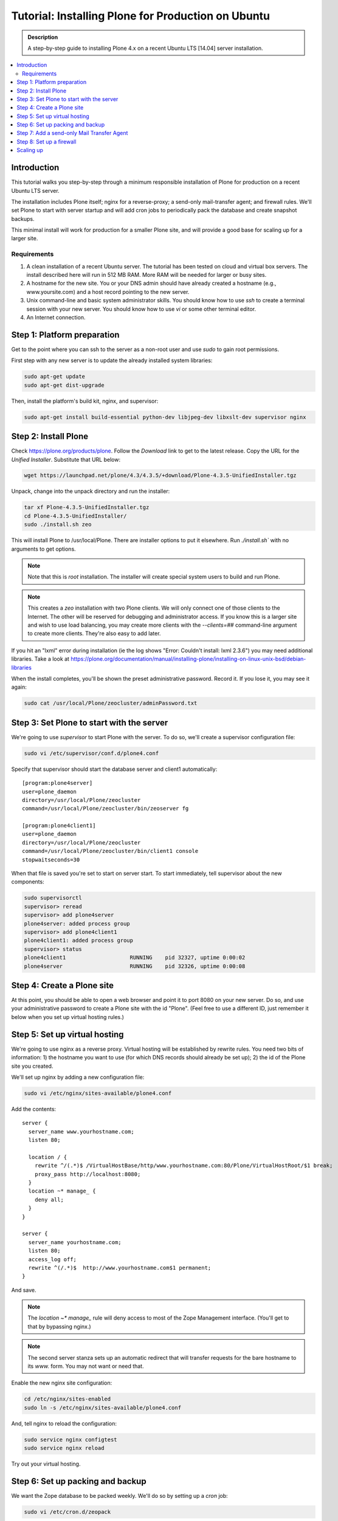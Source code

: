 ===================================================
Tutorial: Installing Plone for Production on Ubuntu
===================================================

.. admonition:: Description

    A step-by-step guide to installing Plone 4.x on a recent Ubuntu LTS [14.04] server installation.

.. contents:: :local:

Introduction
------------

This tutorial walks you step-by-step through a minimum responsible installation of Plone for production on a recent Ubuntu LTS server.

The installation includes Plone itself; nginx for a reverse-proxy; a send-only mail-transfer agent; and firewall rules. We'll set Plone to start with server startup and will add cron jobs to periodically pack the database and create snapshot backups.

This minimal install will work for production for a smaller Plone site, and will provide a good base for scaling up for a larger site.

Requirements
^^^^^^^^^^^^

1. A clean installation of a recent Ubuntu server. The tutorial has been tested on cloud and virtual box servers. The install described here will run in 512 MB RAM. More RAM will be needed for larger or busy sites.

2. A hostname for the new site. You or your DNS admin should have already created a hostname (e.g., www.yoursite.com) and a host record pointing to the new server.

3. Unix command-line and basic system administrator skills. You should know how to use `ssh` to create a terminal session with your new server. You should know how to use `vi` or some other terminal editor.

4. An Internet connection.

Step 1: Platform preparation
----------------------------

Get to the point where you can ssh to the server as a non-root user and use `sudo` to gain root permissions.

First step with any new server is to update the already installed system libraries:

.. code-block:: console

    sudo apt-get update
    sudo apt-get dist-upgrade

Then, install the platform's build kit, nginx, and supervisor:

.. code-block:: console

    sudo apt-get install build-essential python-dev libjpeg-dev libxslt-dev supervisor nginx

Step 2: Install Plone
---------------------

Check `https://plone.org/products/plone <https://plone.org/products/plone>`_. Follow the `Download` link to get to the latest release. Copy the URL for the `Unified Installer`. Substitute that URL below:

.. code-block:: console

    wget https://launchpad.net/plone/4.3/4.3.5/+download/Plone-4.3.5-UnifiedInstaller.tgz

Unpack, change into the unpack directory and run the installer:

.. code-block:: console

    tar xf Plone-4.3.5-UnifiedInstaller.tgz
    cd Plone-4.3.5-UnifiedInstaller/
    sudo ./install.sh zeo

This will install Plone to /usr/local/Plone. There are installer options to put it elsewhere. Run `./install.sh`` with no arguments to get options.

.. note::

    Note that this is `root` installation. The installer will create special system users to build and run Plone.

.. note::

    This creates a `zeo` installation with two Plone clients. We will only connect one of those clients to the Internet. The other will be reserved for debugging and administrator access. If you know this is a larger site and wish to use load balancing, you may create more clients with the `--clients=##` command-line argument to create more clients. They're also easy to add later.

If you hit an "lxml" error during installation (ie the log shows "Error: Couldn't install: lxml 2.3.6") you may need additional libraries.
Take a look at https://plone.org/documentation/manual/installing-plone/installing-on-linux-unix-bsd/debian-libraries

When the install completes, you'll be shown the preset administrative password. Record it. If you lose it, you may see it again:

.. code-block:: console

    sudo cat /usr/local/Plone/zeocluster/adminPassword.txt

Step 3: Set Plone to start with the server
------------------------------------------

We're going to use `supervisor` to start Plone with the server. To do so, we'll create a supervisor configuration file:

.. code-block:: console

    sudo vi /etc/supervisor/conf.d/plone4.conf

Specify that supervisor should start the database server and client1 automatically::

    [program:plone4server]
    user=plone_daemon
    directory=/usr/local/Plone/zeocluster
    command=/usr/local/Plone/zeocluster/bin/zeoserver fg

    [program:plone4client1]
    user=plone_daemon
    directory=/usr/local/Plone/zeocluster
    command=/usr/local/Plone/zeocluster/bin/client1 console
    stopwaitseconds=30

When that file is saved you're set to start on server start.
To start immediately, tell supervisor about the new components:

.. code-block:: console

    sudo supervisorctl
    supervisor> reread
    supervisor> add plone4server
    plone4server: added process group
    supervisor> add plone4client1
    plone4client1: added process group
    supervisor> status
    plone4client1                    RUNNING    pid 32327, uptime 0:00:02
    plone4server                     RUNNING    pid 32326, uptime 0:00:08

Step 4: Create a Plone site
---------------------------

At this point, you should be able to open a web browser and point it to port 8080 on your new server. Do so, and use your administrative password to create a Plone site with the id "Plone". (Feel free to use a different ID, just remember it below when you set up virtual hosting rules.)

Step 5: Set up virtual hosting
------------------------------

We're going to use nginx as a reverse proxy. Virtual hosting will be established by rewrite rules. You need two bits of information: 1) the hostname you want to use (for which DNS records should already be set up); 2) the id of the Plone site you created.

We'll set up nginx by adding a new configuration file:

.. code-block:: console

    sudo vi /etc/nginx/sites-available/plone4.conf

Add the contents::

    server {
      server_name www.yourhostname.com;
      listen 80;

      location / {
        rewrite ^/(.*)$ /VirtualHostBase/http/www.yourhostname.com:80/Plone/VirtualHostRoot/$1 break;
        proxy_pass http://localhost:8080;
      }
      location ~* manage_ {
        deny all;
      }
    }

    server {
      server_name yourhostname.com;
      listen 80;
      access_log off;
      rewrite ^(/.*)$  http://www.yourhostname.com$1 permanent;
    }

And save.

.. note::

    The `location ~* manage_` rule will deny access to most of the Zope Management interface. (You'll get to that by bypassing nginx.)

.. note::

    The second server stanza sets up an automatic redirect that will transfer requests for the bare hostname to its `www.` form. You may not want or need that.

Enable the new nginx site configuration:

.. code-block:: console

    cd /etc/nginx/sites-enabled
    sudo ln -s /etc/nginx/sites-available/plone4.conf

And, tell nginx to reload the configuration:

.. code-block:: console

    sudo service nginx configtest
    sudo service nginx reload

Try out your virtual hosting.

Step 6: Set up packing and backup
---------------------------------

We want the Zope database to be packed weekly. We'll do so by setting up a `cron` job:

.. code-block:: console

    sudo vi /etc/cron.d/zeopack

Add the contents::

    57 22 * * 5 plone_daemon /usr/local/Plone/zeocluster/bin/zeopack

And save.

.. note::

    Pick a time when your system can take some extra load. Don't use the day/time above.

Let's also create a daily snapshot of the database:

.. code-block:: console

    sudo vi /etc/cron.d/plonebackup

Add the contents below, adjust the time, and save::

    37 0 * * * plone_daemon /usr/local/Plone/zeocluster/bin/snapshotbackup

.. note::

    This snapshot will give you a stable copy of the database at a particular time. You'll need a separate strategy to backup the server's file system, including the snapshot.

Step 7: Add a send-only Mail Transfer Agent
-------------------------------------------

You don't need this step if you have an MTA on another server, or are using a mail-send service. If you don't have that available, this step will create a localhost, port 25, MTA that you may use with Plone's mail setup.

We're going to use Postfix. There are lots of alternatives.

Add the Postfix package and edit its main configuration file:

.. code-block:: console

    sudo apt-get install postfix
    sudo vi /etc/postfix/main.cf

Change the bottom section to turn off general mail in::

    myhostname = www.yourhostname.com
    alias_maps = hash:/etc/aliases
    alias_database = hash:/etc/aliases
    myorigin = yourhostname.com
    mydestination =
    relayhost =
    mynetworks = 127.0.0.0/8 [::ffff:127.0.0.0]/104 [::1]/128
    mailbox_size_limit = 0
    recipient_delimiter = +
    inet_interfaces = loopback-only

Tell postfix to restart:

.. code-block:: console

    sudo /etc/init.d/postfix restart

Step 8: Set up a firewall
-------------------------

You *must* set up a firewall. But, you may be handling that outside the system, for example via AWS security groups.

If you want to use a software firewall on the machine, you may use `ufw` to simplify rule setup.

.. code-block:: console

    sudo apt-get install ufw
    sudo ufw limit 22/tcp
    sudo ufw allow 80/tcp
    sudo ufw enable

.. note::

    This blocks everything but SSH and HTTP.

So, you may be wondering, how do you do Zope Management Interface administration?
SSH port forwarding will allow you to build a temporary encrypted tunnel from your workstation to the server.

Execute on your workstation the command:

.. code-block:: console

    ssh yourloginid@www.yourhostname.com -L:8080:localhost:8080

Now, ask for http://localhost:8080/ in your workstation web browser, and you'll be looking at the ZMI root.

Scaling up
----------

This installation will do well on a minimum server configuration (512MB RAM).
If you've a larger site, buy more memory and set up reverse-proxy caching and load balancing.

:doc:`Deploying and installing Plone in production </manage/deploying/index>` is a good introduction to scaling topics.
